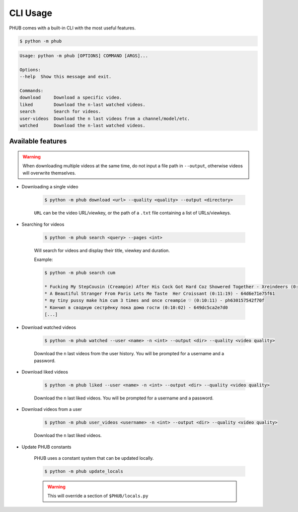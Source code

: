 CLI Usage
=========

PHUB comes with a built-in CLI with the most useful features.

.. code-block:: bash

    $ python -m phub

.. code-block:: bash

    Usage: python -m phub [OPTIONS] COMMAND [ARGS]...

    Options:
    --help  Show this message and exit.

    Commands:
    download     Download a specific video.
    liked        Download the n-last watched videos.
    search       Search for videos.
    user-videos  Download the n last videos from a channel/model/etc.
    watched      Download the n-last watched videos.

Available features
------------------

.. warning:: When downloading multiple videos at the same time, do not input a
    file path in ``--output``, otherwise videos will overwrite themselves.


- Downloading a single video

    .. code-block:: bash
        
        $ python -m phub download <url> --quality <quality> --output <directory>

    ``URL`` can be the video URL/viewkey, or the path of a ``.txt`` file
    containing a list of URLs/viewkeys.

- Searching for videos

    .. code-block:: bash

        $ python -m phub search <query> --pages <int>

    Will search for videos and display their title, viewkey and duration.

    Example:

    .. code-block:: bash

        $ python -m phub search cum

        * Fucking My StepCousin (Creampie) After His Cock Got Hard Coz Showered Together - Xreindeers (0:19:27) - 64a52441300f4
        * A Beautiful Stranger From Paris Lets Me Taste  Her Croissant (0:11:19) - 64d6e71e75f61
        * my tiny pussy make him cum 3 times and once creampie ♡ (0:10:11) - ph630157542f70f
        * Кончил в сводную сестрёнку пока дома гости (0:10:02) - 649dc5ca2e7d0
        [...]

- Download watched videos

    .. code-block:: bash

        $ python -m phub watched --user <name> -n <int> --output <dir> --quality <video quality>

    Download the ``n`` last videos from the user history.
    You will be prompted for a username and a password.

- Download liked videos
    
    .. code-block:: bash

        $ python -m phub liked --user <name> -n <int> --output <dir> --quality <video quality>

    Download the ``n`` last liked videos.
    You will be prompted for a username and a password.

- Download videos from a user

    .. code-block:: bash

        $ python -m phub user_videos <username> -n <int> --output <dir> --quality <video quality>

    Download the ``n`` last liked videos.

- Update PHUB constants

    PHUB uses a constant system that can be updated locally.

    .. code-block:: bash

        $ python -m phub update_locals
    
    .. warning:: This will override a section of ``$PHUB/locals.py``
